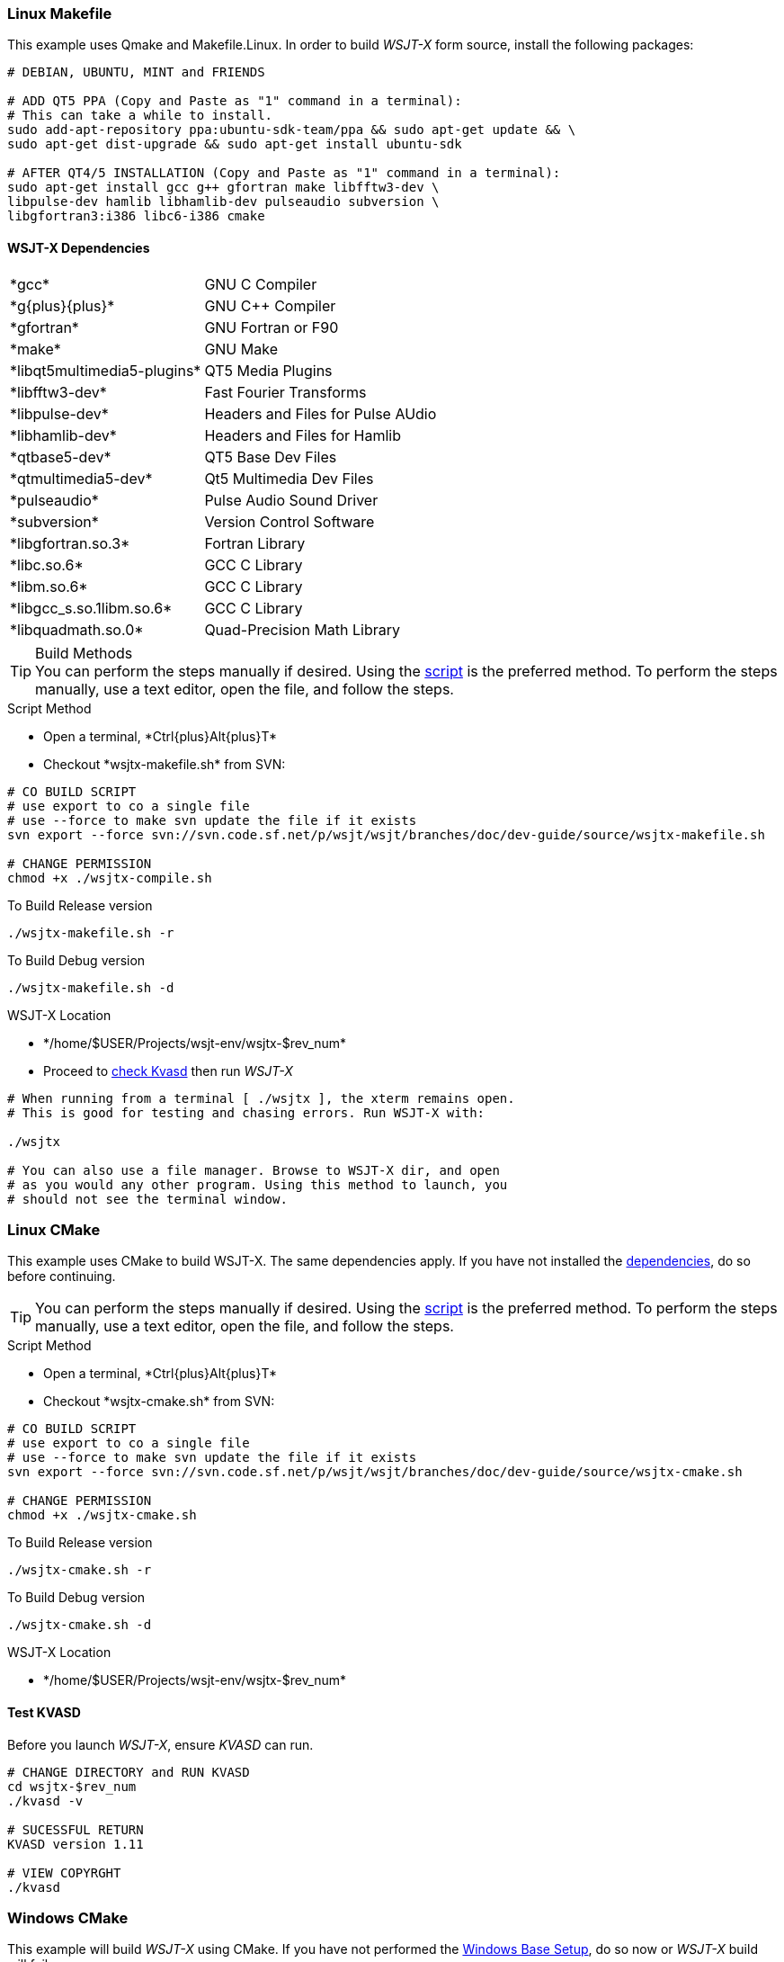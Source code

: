 :prog: The WSJT Developers Guide
=== Linux Makefile

This example uses Qmake and Makefile.Linux. In order to build _WSJT-X_ form
source, install the following packages:

[[DEPS]]
[source,shell]
----------
# DEBIAN, UBUNTU, MINT and FRIENDS

# ADD QT5 PPA (Copy and Paste as "1" command in a terminal):
# This can take a while to install.
sudo add-apt-repository ppa:ubuntu-sdk-team/ppa && sudo apt-get update && \
sudo apt-get dist-upgrade && sudo apt-get install ubuntu-sdk

# AFTER QT4/5 INSTALLATION (Copy and Paste as "1" command in a terminal):
sudo apt-get install gcc g++ gfortran make libfftw3-dev \
libpulse-dev hamlib libhamlib-dev pulseaudio subversion \
libgfortran3:i386 libc6-i386 cmake

----------

==== WSJT-X Dependencies
[horizontal]
+*gcc*+:: GNU C Compiler
+*g{plus}{plus}*+:: GNU C{plus}{plus} Compiler
+*gfortran*+:: GNU Fortran or F90
+*make*+:: GNU Make
+*libqt5multimedia5-plugins*+:: QT5 Media Plugins
+*libfftw3-dev*+:: Fast Fourier Transforms
+*libpulse-dev*+:: Headers and Files for Pulse AUdio
+*libhamlib-dev*+:: Headers and Files for Hamlib
+*qtbase5-dev*+:: QT5 Base Dev Files
+*qtmultimedia5-dev*+:: Qt5 Multimedia Dev Files
+*pulseaudio*+:: Pulse Audio Sound Driver
+*subversion*+:: Version Control Software
+*libgfortran.so.3*+:: Fortran Library
+*libc.so.6*+:: GCC C Library
+*libm.so.6*+:: GCC C Library
+*libgcc_s.so.1libm.so.6*+:: GCC C Library 
+*libquadmath.so.0*+:: Quad-Precision Math Library

.Build Methods

TIP: You can perform the steps manually if desired. Using
the <<MAKEFILE,script>> is the preferred method. To perform the steps
manually, use a text editor, open the file, and follow the steps.

[[MAKEFILE]]
.Script Method
* Open a terminal, +*Ctrl{plus}Alt{plus}T*+
* Checkout +*wsjtx-makefile.sh*+ from SVN:

[source,shell]
----------
# CO BUILD SCRIPT
# use export to co a single file
# use --force to make svn update the file if it exists
svn export --force svn://svn.code.sf.net/p/wsjt/wsjt/branches/doc/dev-guide/source/wsjtx-makefile.sh

# CHANGE PERMISSION
chmod +x ./wsjtx-compile.sh

----------

.To Build Release version
[source,shell]
---------
./wsjtx-makefile.sh -r
---------

.To Build Debug version
[source,shell]
---------
./wsjtx-makefile.sh -d
---------

.WSJT-X Location
* +*/home/$USER/Projects/wsjt-env/wsjtx-$rev_num*+
* Proceed to <<CHKKVASD,check Kvasd>> then run _WSJT-X_

[source,bash]
----------
# When running from a terminal [ ./wsjtx ], the xterm remains open.
# This is good for testing and chasing errors. Run WSJT-X with:

./wsjtx

# You can also use a file manager. Browse to WSJT-X dir, and open
# as you would any other program. Using this method to launch, you
# should not see the terminal window.

----------

=== Linux CMake

This example uses CMake to build WSJT-X. The same dependencies apply. If
you have not installed the <<DEPS,dependencies>>, do so before continuing.

TIP: You can perform the steps manually if desired. Using
the <<CMAKE,script>> is the preferred method. To perform the steps
manually, use a text editor, open the file, and follow the steps.

[[CMAKE]]
.Script Method
* Open a terminal, +*Ctrl{plus}Alt{plus}T*+
* Checkout +*wsjtx-cmake.sh*+ from SVN:

[source,shell]
----------
# CO BUILD SCRIPT
# use export to co a single file
# use --force to make svn update the file if it exists
svn export --force svn://svn.code.sf.net/p/wsjt/wsjt/branches/doc/dev-guide/source/wsjtx-cmake.sh

# CHANGE PERMISSION
chmod +x ./wsjtx-cmake.sh

----------

.To Build Release version
[source,shell]
---------
./wsjtx-cmake.sh -r
---------

.To Build Debug version
[source,shell]
---------
./wsjtx-cmake.sh -d
---------

.WSJT-X Location
* +*/home/$USER/Projects/wsjt-env/wsjtx-$rev_num*+

[[CHKKVASD]]
==== Test KVASD

Before you launch _WSJT-X_, ensure _KVASD_ can run.

[source,bash]
----------
# CHANGE DIRECTORY and RUN KVASD
cd wsjtx-$rev_num
./kvasd -v

# SUCESSFUL RETURN
KVASD version 1.11

# VIEW COPYRGHT
./kvasd

----------

=== Windows CMake

This example will build _WSJT-X_ using CMake. If you have not performed the
<<BASE_ENV,Windows Base Setup>>, do so now or _WSJT-X_ build will fail.

You can build both Debuug and Release Versions with the script. If no command
line option is given, default is Release

* Open a WSJT ENV Terminal and perform the following steps:

[[SETUP]]
[source,shell]
---------
# CHANGE DIRECTORY TO INSTALL LOCATION
c:

# CD TO WSJT-ENV
cd wsjt-env

# MAKE REQUIRED DIRECTORIES
mkdir cmake fftw3f hamlib qt5 src

# CLOSE WSJT ENV Terminal
---------

==== Download Development Packages

* Save the following packages to +*C:\wsjt-env\downloads*+
* Then follow each section for installation

[horizontal]
+*Qt5 SDK*+:: {qt5_framework} - Qt 5.2.1 Windows-32, (MinGW 4.8, OpenGL)
+*CMake*+:: {cmake} - Win32 Installer
+*Hamlib*+:: {hamlib} - Hamlib 1.2.15.3.zip
+*FFTW3*+:: {fftw3} - 32-bit version: fftw-3.3.3-dll32.zip
+*MS Tools*+:: {mstools} - Microsoft Tool Kit

.QT5 Install
* Run the Installer
* Change Install Path to: +*C:\wsjt-env\Qt5*+
* Check: Associate common files types with Qt Creator
* Select Components: Use Default Selections
* License Agreement, read and select
* Start Menu: Use default selections, select next, then install
* Go grab a coffee, this takes about +*5*+ minutes to install
* At Finish, launch Qt Creator to verify it works, then exit

.CMake Install
* Run the Installer
* Agree to Terms
* Select: Do [red]*#not#* add to system PATH
* Change Install Path to: +*C:\wsjt-env\CMake*+

.Extract Hamlib
* Unzip hamlib-1.2.15.3.zip
* Copy the contents of +*hamlib-win32-1.2.15.3*+ into +*\hamlib*+. You should
end up with: +*c:\wsjt-env\hamlib\bin hamlib\lib hamlib\include ..*+

.Extract FFTW3
* [red]*#Caution#*: FFTW3 does *not* have a top level folder
* Copy +*fftw-3.3.3-dll32.zip  =>  C:\wsjt-env\fftw3f*+
* Extract in +*C:\wsjt-env\fftw3f*+ into +*c:\wsjt-env\fftw3f\*+
* Delete +*fftw-3.3.3-dll32.zip*+

[[MSTOOLS,MS Tools]]
.MS Tools - Win-XP
* Windows Vista and beyond should not need this 
* In a +*Windows CMD Terminal*+: +*c:\robocopy /?*+
* If not installed, {mstools}
* Run the installer 

.Building WSJT-X with CMake

* Check out the latest wsjt-env.bat file
* Open WIndows CMD Terminal. As this is the frst checkout, We need the Windows 
CMD Terminal, subsequent pull can be done from the WSJT Env Terminal. 

[source,shell]
----------
# CHANGE DRIVE and DIRECTORIES
c:
cd wsjt-env

# CHECK OUT LATEST WSJT-ENV FILE
svn export --force svn://svn.code.sf.net/p/wsjt/wsjt/branches/doc/dev-guide/source/wsjt-env.bat

# CHECKOUT LATEST WSJTX-BUILD-CMAKE.BAT FILE
svn export --force svn://svn.code.sf.net/p/wsjt/wsjt/branches/doc/dev-guide/source/wsjtx-build-cmake.bat

# CLOSE TERMINAL
----------

* Browse to +*C:\wsjt-env*+, Double-Click or Right-Click {amp} Open 
+*WSJT Env Terminal (wsjt-env.bat)*+.
* In the terminal, type:

IMPORTANT: When WSJT-X Build Script runs, if it cannot find one of the tools, an
error will be displayed. 

.Build Release version
[source,shell]
---------
wsjtx-build-cmake.bat -r
---------
* Location: +*C:\wsjt-env\wsjtx\wsjtx-install\Release\bin*+

.Build Debug version
[source,shell]
---------
wsjtx-build-cmake.bat -d
---------
* Location: +*C:\wsjt-env\wsjtx\wsjtx-install\Debug\bin*+
